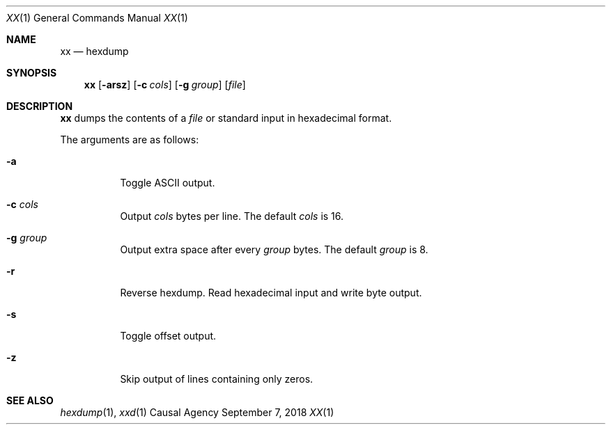 .Dd September 7, 2018
.Dt XX 1
.Os "Causal Agency"
.
.Sh NAME
.Nm xx
.Nd hexdump
.
.Sh SYNOPSIS
.Nm
.Op Fl arsz
.Op Fl c Ar cols
.Op Fl g Ar group
.Op Ar file
.
.Sh DESCRIPTION
.Nm
dumps the contents of a
.Ar file
or standard input
in hexadecimal format.
.
.Pp
The arguments are as follows:
.Bl -tag -width Ds
.It Fl a
Toggle ASCII output.
.
.It Fl c Ar cols
Output
.Ar cols
bytes per line.
The default
.Ar cols
is 16.
.
.It Fl g Ar group
Output extra space after every
.Ar group
bytes.
The default
.Ar group
is 8.
.
.It Fl r
Reverse hexdump.
Read hexadecimal input
and write byte output.
.
.It Fl s
Toggle offset output.
.
.It Fl z
Skip output of lines containing only zeros.
.El
.
.Sh SEE ALSO
.Xr hexdump 1 ,
.Xr xxd 1
